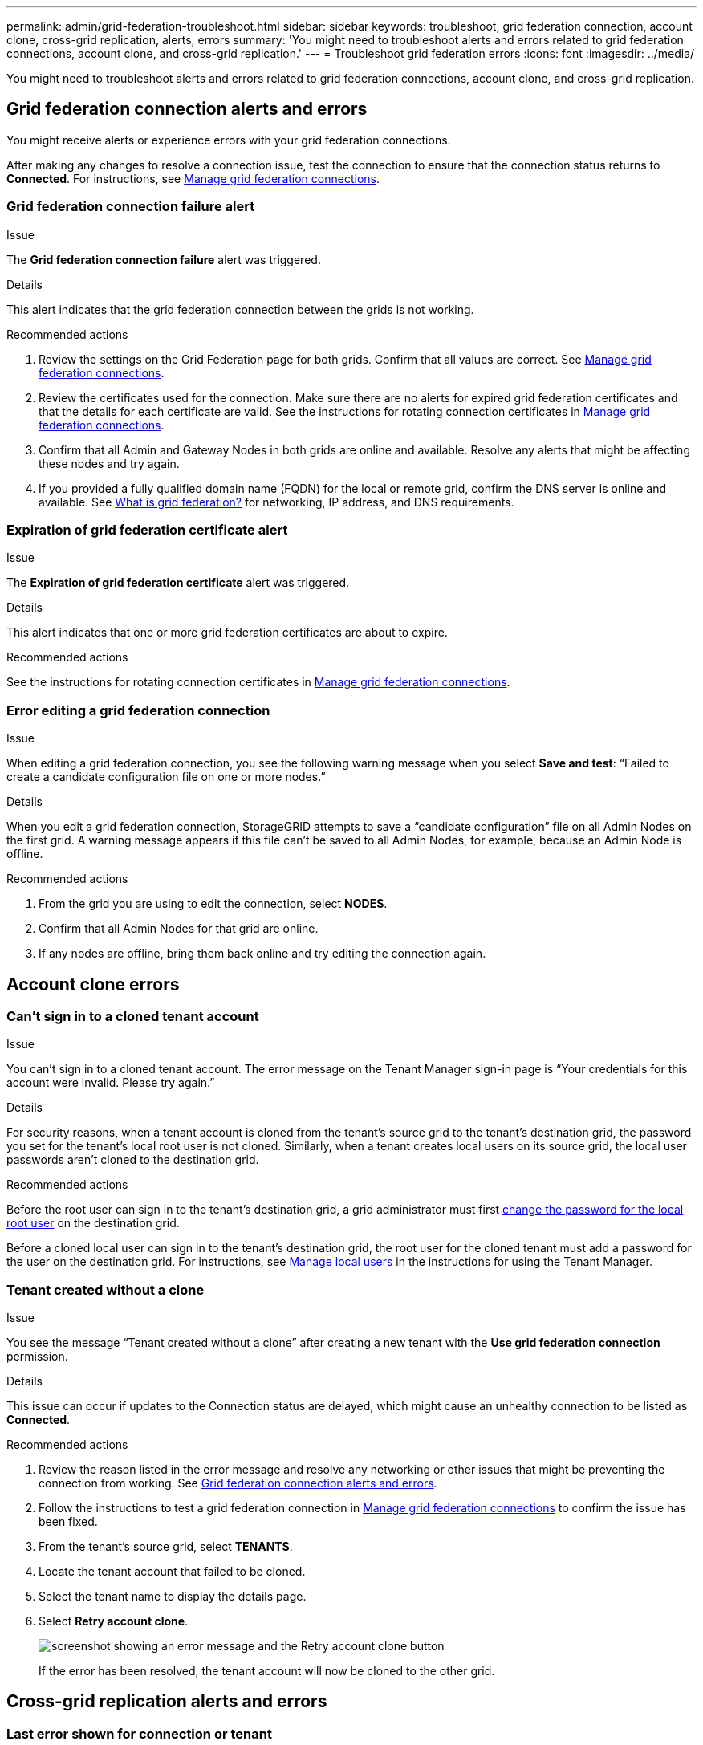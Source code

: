 ---
permalink: admin/grid-federation-troubleshoot.html
sidebar: sidebar
keywords: troubleshoot, grid federation connection, account clone, cross-grid replication, alerts, errors
summary: 'You might need to troubleshoot alerts and errors related to grid federation connections, account clone, and cross-grid replication.'
---
= Troubleshoot grid federation errors
:icons: font
:imagesdir: ../media/

[.lead]
You might need to troubleshoot alerts and errors related to grid federation connections, account clone, and cross-grid replication.

== [[grid-federation-errors]]Grid federation connection alerts and errors

You might receive alerts or experience errors with your grid federation connections.

After making any changes to resolve a connection issue, test the connection to ensure that the connection status returns to *Connected*. For instructions, see link:grid-federation-manage-connection.html[Manage grid federation connections].

=== Grid federation connection failure alert

.Issue
The *Grid federation connection failure* alert was triggered.

.Details
This alert indicates that the grid federation connection between the grids is not working.

.Recommended actions
. Review the settings on the Grid Federation page for both grids. Confirm that all values are correct. See link:grid-federation-manage-connection.html[Manage grid federation connections].

. Review the certificates used for the connection. Make sure there are no alerts for expired grid federation certificates and that the details for each certificate are valid. See the instructions for rotating connection certificates in link:grid-federation-manage-connection.html[Manage grid federation connections].

. Confirm that all Admin and Gateway Nodes in both grids are online and available. Resolve any alerts that might be affecting these nodes and try again.

. If you provided a fully qualified domain name (FQDN) for the local or remote grid, confirm the DNS server is online and available. See link:grid-federation-overview.html[What is grid federation?] for networking, IP address, and DNS requirements.

=== Expiration of grid federation certificate alert

.Issue
The *Expiration of grid federation certificate* alert was triggered.

.Details
This alert indicates that one or more grid federation certificates are about to expire. 

.Recommended actions
See the instructions for rotating connection certificates in link:grid-federation-manage-connection.html[Manage grid federation connections].

=== Error editing a grid federation connection

.Issue
When editing a grid federation connection, you see the following warning message when you select *Save and test*: “Failed to create a candidate configuration file on one or more nodes.”

.Details
When you edit a grid federation connection, StorageGRID attempts to save a “candidate configuration” file on all Admin Nodes on the first grid. A warning message appears if this file can't be saved to all Admin Nodes, for example, because an Admin Node is offline.

.Recommended actions

. From the grid you are using to edit the connection, select *NODES*.
. Confirm that all Admin Nodes for that grid are online.
. If any nodes are offline, bring them back online and try editing the connection again.

== Account clone errors

=== Can't sign in to a cloned tenant account

.Issue
You can't sign in to a cloned tenant account. The error message on the Tenant Manager sign-in page is "`Your credentials for this account were invalid. Please try again.`"

.Details
For security reasons, when a tenant account is cloned from the tenant's source grid to the tenant's destination grid, the password you set for the tenant's local root user is not cloned. Similarly, when a tenant creates local users on its source grid, the local user passwords aren't cloned to the destination grid.

.Recommended actions
Before the root user can sign in to the tenant's destination grid, a grid administrator must first link:changing-password-for-tenant-local-root-user.html[change the password for the local root user] on the destination grid.

Before a cloned local user can sign in to the tenant's destination grid, the root user for the cloned tenant must add a password for the user on the destination grid. For instructions, see link:../tenant/managing-local-users.html[Manage local users] in the instructions for using the Tenant Manager.

=== Tenant created without a clone

.Issue
You see the message "`Tenant created without a clone`" after creating a new tenant with the *Use grid federation connection* permission. 

.Details
This issue can occur if updates to the Connection status are delayed, which might cause an unhealthy connection to be listed as *Connected*.
 
.Recommended actions

. Review the reason listed in the error message and resolve any networking or other issues that might be preventing the connection from working. See <<grid-federation-errors,Grid federation connection alerts and errors>>.

. Follow the instructions to test a grid federation connection in link:grid-federation-manage-connection.html[Manage grid federation connections] to confirm the issue has been fixed.

. From the tenant's source grid, select *TENANTS*.

. Locate the tenant account that failed to be cloned.

. Select the tenant name to display the details page.

. Select *Retry account clone*.
+
image::../media/grid-federation-retry-account-clone.png[screenshot showing an error message and the Retry account clone button]
If the error has been resolved, the tenant account will now be cloned to the other grid.


== Cross-grid replication alerts and errors

=== Last error shown for connection or tenant

.Issue
When link:../monitor/grid-federation-monitor-connections.html[viewing a grid federation connection] (or when link:grid-federation-manage-tenants.html[managing the permitted tenants] for a connection), you notice an error in the *Last error* column on the connection details page. For example:

image:../media/grid-federation-last-error.png[Screenshot showing a message in the Last error column of a grid federation connection]

.Details
For each grid federation connection, the *Last error* column shows the most recent error to occur, if any, when a tenant's data was being replicated to the other grid. This column only shows the last cross-grid replication error to occur; previous errors that might have occurred will not be shown.
An error in this column might occur for one of these reasons:

* The source object version was not found.
* The source bucket was not found.
* The destination bucket was deleted.
* The destination bucket was re-created by a different account.	
* The destination bucket has versioning suspended.
* The destination bucket was re-created by the same account but is now unversioned.

.Recommended actions
If an error message appears in the *Last error* column, follow these steps:

. Review the message text.
. Perform any recommended actions. For example, if versioning was suspended on the destination bucket for cross-grid replication, reenable versioning for that bucket.
. Select the connection or tenant account from the table.
. Select *Clear error*.
. Select *Yes* to clear the message and update the system's status.
. Wait 5-6 minutes and then ingest a new object into the bucket. Confirm that the error message does not reappear.
+
NOTE: To ensure the error message is cleared, wait at least 5 minutes after the timestamp in the message before ingesting a new object.
+
TIP: After you clear the error, a new *Last error* might appear if objects are ingested in a different bucket that also has an error. 

. To determine if any objects failed to be replicated because of the bucket error, see link:../admin/grid-federation-retry-failed-replication.html[Identify and retry failed replication operations]. 

=== Cross-grid replication permanent failure alert

.Issue
The *Cross-grid replication permanent failure* alert was triggered.

.Details
This alert indicates that tenant objects can't be replicated between the buckets on two grids for a reason that requires user intervention to resolve. This alert is typically caused by a change to either the source or the destination bucket. 

.Recommended actions

. Sign in to the grid where the alert was triggered.
. Go to *CONFIGURATION* > *System* > *Grid federation*, and locate the connection name listed in the alert.

. On the Permitted tenants tab, look at the *Last error* column to determine which tenant accounts have errors.

. To learn more about the failure, see the instructions in link:../monitor/grid-federation-monitor-connections.html[Monitor grid federation connections] to review the cross-grid replication metrics.

. For each affected tenant account:

.. See the instructions in link:../monitor/monitoring-tenant-activity.html[Monitor tenant activity] to confirm that the tenant has not exceeded its quota on the destination grid for cross-grid replication.

.. As required, increase the tenant's quota on the destination grid to allow new objects to be saved.
	
. For each affected tenant, sign in to Tenant Manager on both grids, so you can compare the list of buckets.

. For each bucket that has cross-grid replication enabled, confirm the following:

* There is a corresponding bucket for the same tenant on the other grid (must use the exact name). 
* Both buckets have object versioning enabled (versioning can't be suspended on either grid).
* Both buckets have S3 Object Lock disabled. 
* Neither bucket is in the *Deleting objects: read-only* state.

. To confirm that the issue was resolved, see the instructions in link:../monitor/grid-federation-monitor-connections.html[Monitor grid federation connections] to review the cross-grid replication metrics, or perform these steps:

.. Go back to the Grid federation page.
.. Select the affected tenant, and select *Clear Error* in the *Last error* column.

.. Select *Yes* to clear the message and update the system's status.

.. Wait 5-6 minutes and then ingest a new object into the bucket. Confirm that the error message does not reappear.
+
NOTE: To ensure the error message is cleared, wait at least 5 minutes after the timestamp in the message before ingesting a new object.
+
NOTE: It might take up to a day for the alert to clear after it is resolved.

.. Go to link:grid-federation-retry-failed-replication.html[Identify and retry failed replication operations] to identify any objects or delete markers that failed to be replicated to the other grid and to retry replication as needed.

=== Cross-grid replication resource unavailable alert

.Issue
The *Cross-grid replication resource unavailable* alert was triggered.

.Details
This alert indicates that cross-grid replication requests are pending because a resource is unavailable. For example, there might be a network error.

.Recommended actions

. Monitor the alert to see if the issue resolves on its own.

. If the issue persists, determine if either grid has a *Grid federation connection failure* alert for the same connection or an *Unable to communicate with node* alert for a node. This alert might be resolved when you resolve those alerts.

. To learn more about the failure, see the instructions in link:../monitor/grid-federation-monitor-connections.html[Monitor grid federation connections] to review the cross-grid replication metrics. 

. If you can't resolve the alert, contact technical support.

Cross-grid replication will proceed as normal after the issue is resolved.



